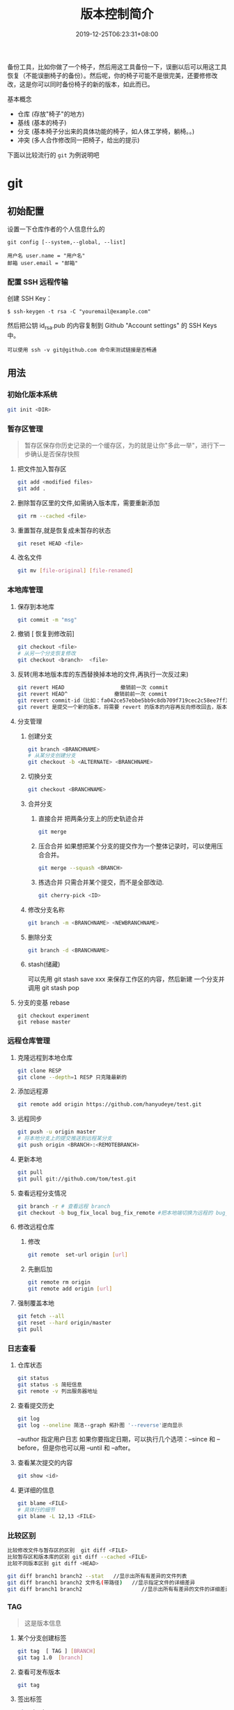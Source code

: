 #+TITLE: 版本控制简介 
#+DESCRIPTION: 版本控制
#+TAGS[]: git
#+CATEGORIES[]: 技术
#+DATE: 2019-12-25T06:23:31+08:00

备份工具，比如你做了一个椅子，然后用这工具备份一下，误删以后可以用这工具恢复（不能误删椅子的备份）。然后呢，你的椅子可能不是很完美，还要修修改改，这是你可以同时备份椅子的新的版本，如此而已。

# more   
基本概念
- 仓库 (存放"椅子"的地方)
- 基线 (基本的椅子)
- 分支 (基本椅子分出来的具体功能的椅子，如人体工学椅，躺椅。。)
- 冲突 (多人合作修改同一把椅子，给出的提示)
  
下面以比较流行的 ~git~ 为例说明吧

* git 
** 初始配置
   设置一下仓库作者的个人信息什么的 
   #+begin_src 
   git config [--system,--global, --list]
   
   用户名 user.name = "用户名"
   邮箱 user.email = "邮箱"
   #+end_src
   
*** 配置 SSH 远程传输
       创建 SSH Key：
       #+begin_src shell
         $ ssh-keygen -t rsa -C "youremail@example.com"
       #+end_src
       然后把公钥 id_rsa.pub 的内容复制到 Github "Account settings" 的 SSH Keys 中。
       : 可以使用 ssh -v git@github.com 命令来测试链接是否畅通
** 用法
*** 初始化版本系统 
    #+begin_src sh
      git init <DIR>
    #+end_src
    
*** 暂存区管理
    #+begin_quote
    暂存区保存你历史记录的一个缓存区，为的就是让你"多此一举"，进行下一步确认是否保存快照
    #+end_quote
**** 把文件加入暂存区 
      #+begin_src sh
        git add <modified files>
        git add . 
      #+end_src
**** 删除暂存区里的文件,如需纳入版本库，需要重新添加   
     #+begin_src sh
       git rm --cached <file> 
     #+end_src
 
**** 重置暂存,就是恢复成未暂存的状态
      #+begin_src sh
        git reset HEAD <file> 
        #+end_src
**** 改名文件
     #+begin_src sh
     git mv [file-original] [file-renamed]
     #+end_src

*** 本地库管理
**** 保存到本地库   
     #+begin_src sh
       git commit -m "msg"
     #+end_src

**** 撤销 [ 恢复到修改前] 
     #+begin_src sh
       git checkout <file>
       # 从另一个分支恢复修改 
       git checkout <branch>  <file>
     #+end_src
     
**** 反转(用本地版本库的东西替换掉本地的文件,再执行一次反过来)
     #+begin_src sh
       git revert HEAD                  撤销前一次 commit
       git revert HEAD^               撤销前前一次 commit
       git revert commit-id（比如：fa042ce57ebbe5bb9c8db709f719cec2c58ee7ff）撤销指定的版本，撤销也会作为一次提交进行保存。
       git revert 是提交一个新的版本，将需要 revert 的版本的内容再反向修改回去，版本会递增，不影响之前提交的内容。
     #+end_src
     
**** 分支管理
***** 创建分支 
      #+begin_src sh
        git branch <BRANCHNAME> 
        # 从某分支创建分支 
        git checkout -b <ALTERNATE> <BRANCHNAME> 
      #+end_src

***** 切换分支 
      #+begin_src sh
        git checkout <BRANCHNAME> 
      #+end_src
***** 合并分支
****** 直接合并 把两条分支上的历史轨迹合并 
       #+begin_src sh
       git merge
       #+end_src
       
****** 压合合并 如果想把某个分支的提交作为一个整体记录时，可以使用压合合并。
       #+begin_src sh
       git merge --squash <BRANCH>
       #+end_src
****** 拣选合并 只需合并某个提交，而不是全部改动.
       #+begin_src sh
       git cherry-pick <ID>
       #+end_src
***** 修改分支名称
#+begin_src sh
git branch -m <BRANCHNAME> <NEWBRANCHNAME> 
#+end_src
***** 删除分支 
      #+begin_src sh
        git branch -d <BRANCHNAME> 
      #+end_src
***** stash(储藏) 
      可以先用 git stash save xxx 来保存工作区的内容，然后新建 一个分支并调用 git stash pop
      
**** 分支的变基 rebase
     #+begin_src shell
       git checkout experiment
       git rebase master
     #+end_src

*** 远程仓库管理
**** 克隆远程到本地仓库
     #+begin_src sh
     git clone RESP
     git clone --depth=1 RESP 只克隆最新的
     #+end_src
**** 添加远程源 
     #+begin_src sh
       git remote add origin https://github.com/hanyudeye/test.git 
     #+end_src
     
**** 远程同步
     #+begin_src sh
       git push -u origin master
       # 将本地分支上的提交推送到远程某分支 
       git push origin <BRANCH>:<REMOTEBRANCH>
     #+end_src
**** 更新本地
     #+begin_src sh
     git pull
     git pull git://github.com/tom/test.git
     #+end_src
**** 查看远程分支情况
     #+begin_src sh 
     git branch -r # 查看远程 branch
     git checkout -b bug_fix_local bug_fix_remote #把本地端切换为远程的 bug_fix_remote branch 并命名为 bug_fix_local
     #+end_src
**** 修改远程仓库 
***** 修改
     #+begin_src sh
     git remote  set-url origin [url]
     #+end_src
***** 先删后加
     #+begin_src sh
     git remote rm origin
     git remote add origin [url]
     #+end_src
**** 强制覆盖本地
     #+begin_src sh
     git fetch --all
     git reset --hard origin/master
     git pull
     #+end_src
*** 日志查看
**** 仓库状态 
     #+begin_src sh
     git status
     git status -s 简短信息
     git remote -v 列出服务器地址
     #+end_src
**** 查看提交历史
     #+begin_src sh
       git log
       git log --oneline 简洁--graph 拓扑图 '--reverse'逆向显示
     #+end_src
     --author 指定用户日志
     如果你要指定日期，可以执行几个选项：--since 和 --before，但是你也可以用 --until 和 --after。
**** 查看某次提交的内容   
#+begin_src sh
git show <id>
#+end_src
**** 更详细的信息 
     #+begin_src sh 
       git blame <FILE>
       # 具体行的细节
       git blame -L 12,13 <FILE>
     #+end_src
*** 比较区别
    #+begin_src sh
      比较修改文件与暂存区的区别  git diff <FILE>
      比较暂存区和版本库的区别 git diff --cached <FILE>   
      比较不同版本区别 git diff <HEAD>

      git diff branch1 branch2 --stat   //显示出所有有差异的文件列表
      git diff branch1 branch2 文件名(带路径)   //显示指定文件的详细差异
      git diff branch1 branch2                   //显示出所有有差异的文件的详细差异
         #+end_src

*** TAG  
    #+begin_quote
    这是版本信息
    #+end_quote
**** 某个分支创建标签
     #+begin_src sh
       git tag  [ TAG ] [BRANCH] 
       git tag 1.0  [branch] 
     #+end_src
     
**** 查看可发布版本 
     #+begin_src sh
       git tag 
     #+end_src
**** 签出标签
     #+begin_src sh
       git checkout 1.0
     #+end_src

*** 使用 Git 子模块跟踪外部版本库
    #+begin_src 
    添加子模块 git submodule add <RESP> <MODULENAME>
    显示子模块 git submodule
    
    克隆含子模块的版本库
    还要初始化子模块  git submodule init <MODULENAME>
    然后更细 git submodule update <MODULENAME>
    #+end_src
** gitignore 忽略文件
   #+begin_src 
   以斜杠“/”开头表示目录； 
   以星号“*”通配多个字符；
   以问号“?”通配单个字符
   以方括号“[]”包含单个字符的匹配列表；
   以叹号“!”表示不忽略(跟踪)匹配到的文件或目录；
   规则：/fd1/*
   说明：忽略根目录下的 /fd1/ 目录的全部内容；根目录指项目的的根目录
   #+end_src
* github
  免费给你放照片的地方，如果想要隐私，就要付费了啊
** 主要功能

   #+begin_src 
   Git 仓库
   Issue
   Wiki
   Pull Request
   社交功能，follow(关注), star(赞)，Organization (组织)
   #+end_src

